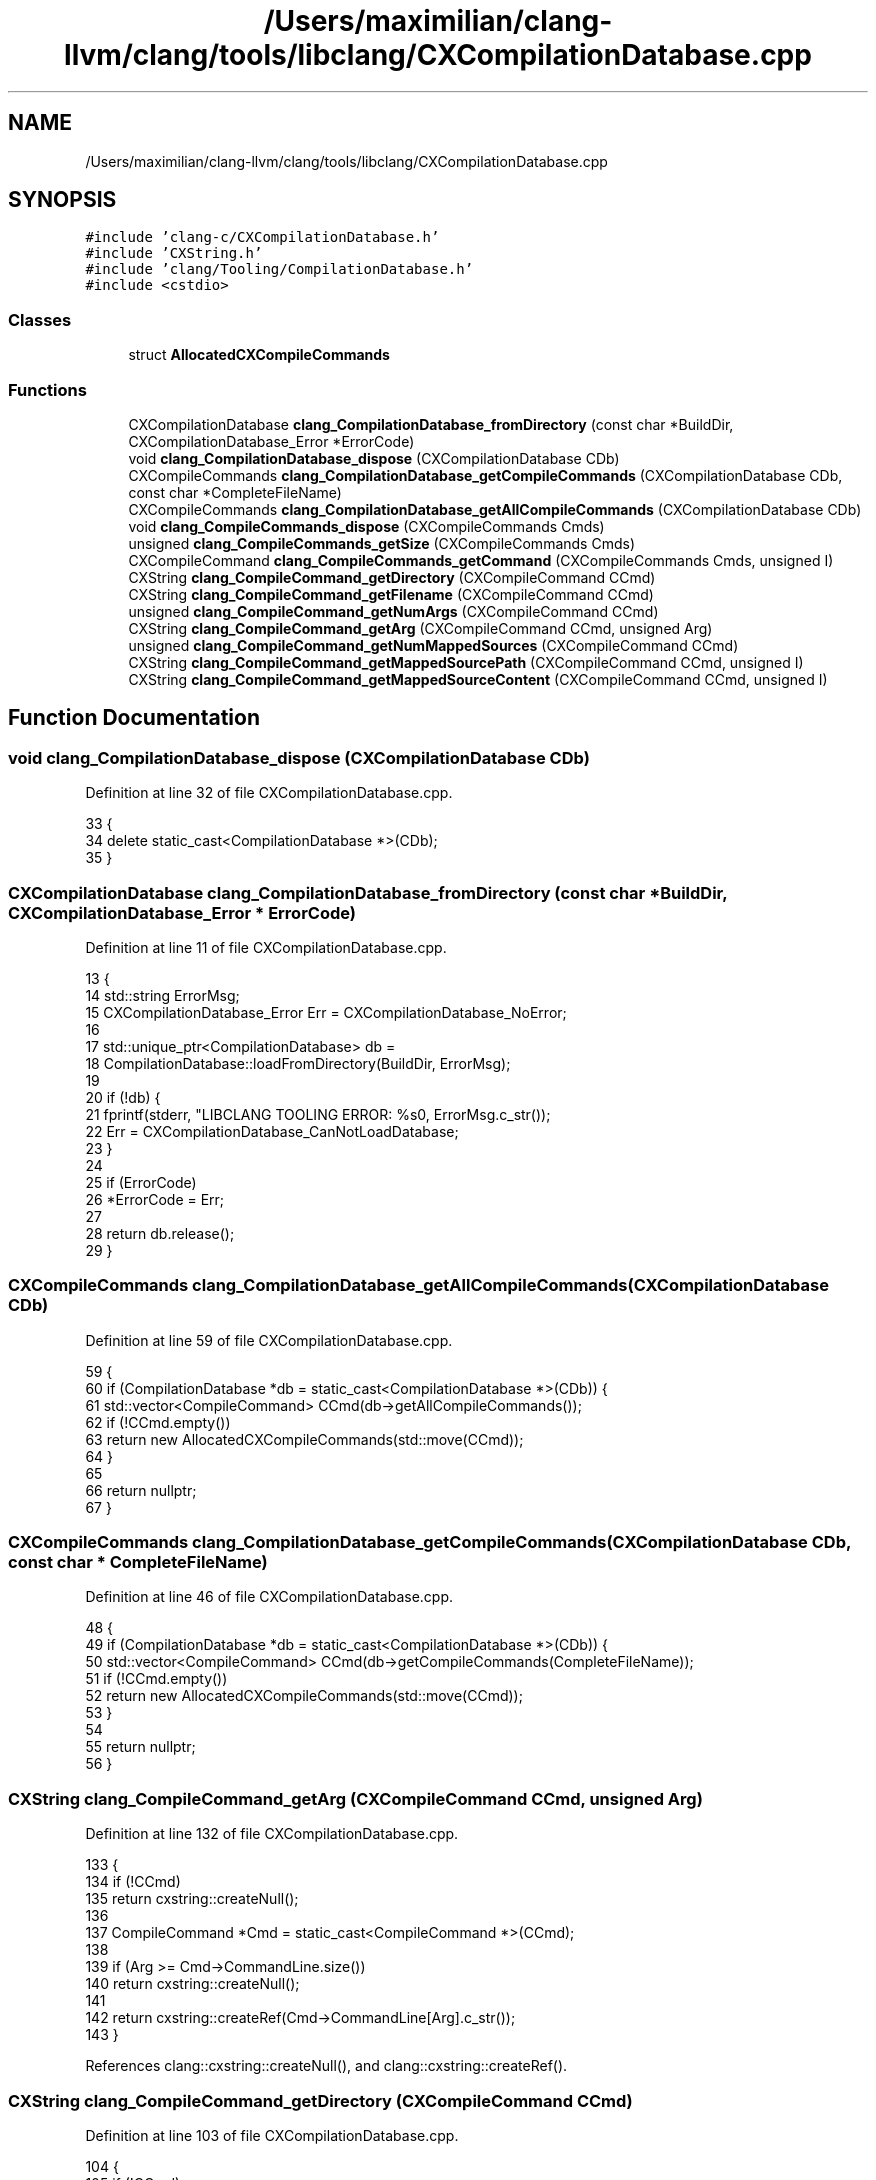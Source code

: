 .TH "/Users/maximilian/clang-llvm/clang/tools/libclang/CXCompilationDatabase.cpp" 3 "Sat Feb 12 2022" "Version 1.2" "Regions Of Interest (ROI) Profiler" \" -*- nroff -*-
.ad l
.nh
.SH NAME
/Users/maximilian/clang-llvm/clang/tools/libclang/CXCompilationDatabase.cpp
.SH SYNOPSIS
.br
.PP
\fC#include 'clang\-c/CXCompilationDatabase\&.h'\fP
.br
\fC#include 'CXString\&.h'\fP
.br
\fC#include 'clang/Tooling/CompilationDatabase\&.h'\fP
.br
\fC#include <cstdio>\fP
.br

.SS "Classes"

.in +1c
.ti -1c
.RI "struct \fBAllocatedCXCompileCommands\fP"
.br
.in -1c
.SS "Functions"

.in +1c
.ti -1c
.RI "CXCompilationDatabase \fBclang_CompilationDatabase_fromDirectory\fP (const char *BuildDir, CXCompilationDatabase_Error *ErrorCode)"
.br
.ti -1c
.RI "void \fBclang_CompilationDatabase_dispose\fP (CXCompilationDatabase CDb)"
.br
.ti -1c
.RI "CXCompileCommands \fBclang_CompilationDatabase_getCompileCommands\fP (CXCompilationDatabase CDb, const char *CompleteFileName)"
.br
.ti -1c
.RI "CXCompileCommands \fBclang_CompilationDatabase_getAllCompileCommands\fP (CXCompilationDatabase CDb)"
.br
.ti -1c
.RI "void \fBclang_CompileCommands_dispose\fP (CXCompileCommands Cmds)"
.br
.ti -1c
.RI "unsigned \fBclang_CompileCommands_getSize\fP (CXCompileCommands Cmds)"
.br
.ti -1c
.RI "CXCompileCommand \fBclang_CompileCommands_getCommand\fP (CXCompileCommands Cmds, unsigned I)"
.br
.ti -1c
.RI "CXString \fBclang_CompileCommand_getDirectory\fP (CXCompileCommand CCmd)"
.br
.ti -1c
.RI "CXString \fBclang_CompileCommand_getFilename\fP (CXCompileCommand CCmd)"
.br
.ti -1c
.RI "unsigned \fBclang_CompileCommand_getNumArgs\fP (CXCompileCommand CCmd)"
.br
.ti -1c
.RI "CXString \fBclang_CompileCommand_getArg\fP (CXCompileCommand CCmd, unsigned Arg)"
.br
.ti -1c
.RI "unsigned \fBclang_CompileCommand_getNumMappedSources\fP (CXCompileCommand CCmd)"
.br
.ti -1c
.RI "CXString \fBclang_CompileCommand_getMappedSourcePath\fP (CXCompileCommand CCmd, unsigned I)"
.br
.ti -1c
.RI "CXString \fBclang_CompileCommand_getMappedSourceContent\fP (CXCompileCommand CCmd, unsigned I)"
.br
.in -1c
.SH "Function Documentation"
.PP 
.SS "void clang_CompilationDatabase_dispose (CXCompilationDatabase CDb)"

.PP
Definition at line 32 of file CXCompilationDatabase\&.cpp\&.
.PP
.nf
33 {
34   delete static_cast<CompilationDatabase *>(CDb);
35 }
.fi
.SS "CXCompilationDatabase clang_CompilationDatabase_fromDirectory (const char * BuildDir, CXCompilationDatabase_Error * ErrorCode)"

.PP
Definition at line 11 of file CXCompilationDatabase\&.cpp\&.
.PP
.nf
13 {
14   std::string ErrorMsg;
15   CXCompilationDatabase_Error Err = CXCompilationDatabase_NoError;
16 
17   std::unique_ptr<CompilationDatabase> db =
18       CompilationDatabase::loadFromDirectory(BuildDir, ErrorMsg);
19 
20   if (!db) {
21     fprintf(stderr, "LIBCLANG TOOLING ERROR: %s\n", ErrorMsg\&.c_str());
22     Err = CXCompilationDatabase_CanNotLoadDatabase;
23   }
24 
25   if (ErrorCode)
26     *ErrorCode = Err;
27 
28   return db\&.release();
29 }
.fi
.SS "CXCompileCommands clang_CompilationDatabase_getAllCompileCommands (CXCompilationDatabase CDb)"

.PP
Definition at line 59 of file CXCompilationDatabase\&.cpp\&.
.PP
.nf
59                                                                            {
60   if (CompilationDatabase *db = static_cast<CompilationDatabase *>(CDb)) {
61     std::vector<CompileCommand> CCmd(db->getAllCompileCommands());
62     if (!CCmd\&.empty())
63       return new AllocatedCXCompileCommands(std::move(CCmd));
64   }
65 
66   return nullptr;
67 }
.fi
.SS "CXCompileCommands clang_CompilationDatabase_getCompileCommands (CXCompilationDatabase CDb, const char * CompleteFileName)"

.PP
Definition at line 46 of file CXCompilationDatabase\&.cpp\&.
.PP
.nf
48 {
49   if (CompilationDatabase *db = static_cast<CompilationDatabase *>(CDb)) {
50     std::vector<CompileCommand> CCmd(db->getCompileCommands(CompleteFileName));
51     if (!CCmd\&.empty())
52       return new AllocatedCXCompileCommands(std::move(CCmd));
53   }
54 
55   return nullptr;
56 }
.fi
.SS "CXString clang_CompileCommand_getArg (CXCompileCommand CCmd, unsigned Arg)"

.PP
Definition at line 132 of file CXCompilationDatabase\&.cpp\&.
.PP
.nf
133 {
134   if (!CCmd)
135     return cxstring::createNull();
136 
137   CompileCommand *Cmd = static_cast<CompileCommand *>(CCmd);
138 
139   if (Arg >= Cmd->CommandLine\&.size())
140     return cxstring::createNull();
141 
142   return cxstring::createRef(Cmd->CommandLine[Arg]\&.c_str());
143 }
.fi
.PP
References clang::cxstring::createNull(), and clang::cxstring::createRef()\&.
.SS "CXString clang_CompileCommand_getDirectory (CXCompileCommand CCmd)"

.PP
Definition at line 103 of file CXCompilationDatabase\&.cpp\&.
.PP
.nf
104 {
105   if (!CCmd)
106     return cxstring::createNull();
107 
108   CompileCommand *cmd = static_cast<CompileCommand *>(CCmd);
109   return cxstring::createRef(cmd->Directory\&.c_str());
110 }
.fi
.PP
References clang::cxstring::createNull(), and clang::cxstring::createRef()\&.
.SS "CXString clang_CompileCommand_getFilename (CXCompileCommand CCmd)"

.PP
Definition at line 113 of file CXCompilationDatabase\&.cpp\&.
.PP
.nf
114 {
115   if (!CCmd)
116     return cxstring::createNull();
117 
118   CompileCommand *cmd = static_cast<CompileCommand *>(CCmd);
119   return cxstring::createRef(cmd->Filename\&.c_str());
120 }
.fi
.PP
References clang::cxstring::createNull(), and clang::cxstring::createRef()\&.
.SS "CXString clang_CompileCommand_getMappedSourceContent (CXCompileCommand CCmd, unsigned I)"

.PP
Definition at line 162 of file CXCompilationDatabase\&.cpp\&.
.PP
.nf
163 {
164   // Left here for backward compatibility\&. No mapped sources exists in the C++
165   // backend anymore\&.
166   return cxstring::createNull();
167 }
.fi
.PP
References clang::cxstring::createNull()\&.
.SS "CXString clang_CompileCommand_getMappedSourcePath (CXCompileCommand CCmd, unsigned I)"

.PP
Definition at line 154 of file CXCompilationDatabase\&.cpp\&.
.PP
.nf
155 {
156   // Left here for backward compatibility\&. No mapped sources exists in the C++
157   // backend anymore\&.
158   return cxstring::createNull();
159 }
.fi
.PP
References clang::cxstring::createNull()\&.
.SS "unsigned clang_CompileCommand_getNumArgs (CXCompileCommand CCmd)"

.PP
Definition at line 123 of file CXCompilationDatabase\&.cpp\&.
.PP
.nf
124 {
125   if (!CCmd)
126     return 0;
127 
128   return static_cast<CompileCommand *>(CCmd)->CommandLine\&.size();
129 }
.fi
.SS "unsigned clang_CompileCommand_getNumMappedSources (CXCompileCommand CCmd)"

.PP
Definition at line 146 of file CXCompilationDatabase\&.cpp\&.
.PP
.nf
147 {
148   // Left here for backward compatibility\&. No mapped sources exists in the C++
149   // backend anymore\&.
150   return 0;
151 }
.fi
.SS "void clang_CompileCommands_dispose (CXCompileCommands Cmds)"

.PP
Definition at line 70 of file CXCompilationDatabase\&.cpp\&.
.PP
.nf
71 {
72   delete static_cast<AllocatedCXCompileCommands *>(Cmds);
73 }
.fi
.SS "CXCompileCommand clang_CompileCommands_getCommand (CXCompileCommands Cmds, unsigned I)"

.PP
Definition at line 88 of file CXCompilationDatabase\&.cpp\&.
.PP
.nf
89 {
90   if (!Cmds)
91     return nullptr;
92 
93   AllocatedCXCompileCommands *ACC =
94     static_cast<AllocatedCXCompileCommands *>(Cmds);
95 
96   if (I >= ACC->CCmd\&.size())
97     return nullptr;
98 
99   return &ACC->CCmd[I];
100 }
.fi
.PP
References AllocatedCXCompileCommands::CCmd\&.
.SS "unsigned clang_CompileCommands_getSize (CXCompileCommands Cmds)"

.PP
Definition at line 76 of file CXCompilationDatabase\&.cpp\&.
.PP
.nf
77 {
78   if (!Cmds)
79     return 0;
80 
81   AllocatedCXCompileCommands *ACC =
82     static_cast<AllocatedCXCompileCommands *>(Cmds);
83 
84   return ACC->CCmd\&.size();
85 }
.fi
.PP
References AllocatedCXCompileCommands::CCmd\&.
.SH "Author"
.PP 
Generated automatically by Doxygen for Regions Of Interest (ROI) Profiler from the source code\&.
